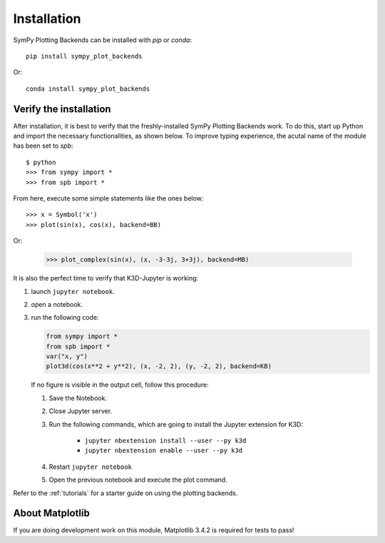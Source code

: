 
.. _installation:

Installation
------------

SymPy Plotting Backends can be installed with `pip` or `conda`::

    pip install sympy_plot_backends

Or::

    conda install sympy_plot_backends


Verify the installation
=======================

After installation, it is best to verify that the freshly-installed SymPy
Plotting Backends work. To do this, start up Python and import the necessary
functionalities, as shown below. To improve typing experience, the acutal name
of the module has been set to `spb`::

    $ python
    >>> from sympy import *
    >>> from spb import *

From here, execute some simple statements like the ones below::

    >>> x = Symbol('x')
    >>> plot(sin(x), cos(x), backend=BB)

Or:

    >>> plot_complex(sin(x), (x, -3-3j, 3+3j), backend=MB)


It is also the perfect time to verify that K3D-Jupyter is working:

1. launch ``jupyter notebook``.
2. open a notebook.
3. run the following code:

   .. code-block:: python

      from sympy import *
      from spb import *
      var("x, y")
      plot3d(cos(x**2 + y**2), (x, -2, 2), (y, -2, 2), backend=KB)

   If no figure is visible in the output cell, follow this procedure:

   1. Save the Notebook.
   2. Close Jupyter server.
   3. Run the following commands, which are going to install the Jupyter
      extension for K3D:

       * ``jupyter nbextension install --user --py k3d``
       * ``jupyter nbextension enable --user --py k3d``

   4. Restart ``jupyter notebook``
   5. Open the previous notebook and execute the plot command.

Refer to the :ref:`tutorials` for a starter guide on using the plotting backends.


About Matplotlib
================

If you are doing development work on this module, Matplotlib 3.4.2 is required
for tests to pass!